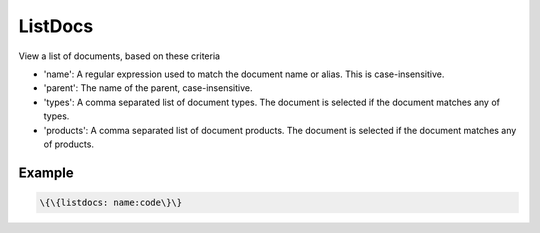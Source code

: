 
ListDocs
########


View a list of documents, based on these criteria


* 'name': A regular expression used to match the document name or alias. This is case-insensitive.
* 'parent': The name of the parent, case-insensitive.
* 'types': A comma separated list of document types. The document is selected if the document matches any of types.
* 'products': A comma separated list of document products. The document is selected if the document matches any of products.


Example
*******




.. code-block:: python

  \{\{listdocs: name:code\}\}



